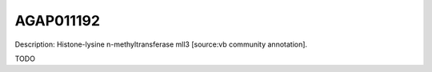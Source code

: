 
AGAP011192
=============



Description: Histone-lysine n-methyltransferase mll3 [source:vb community annotation].

TODO
